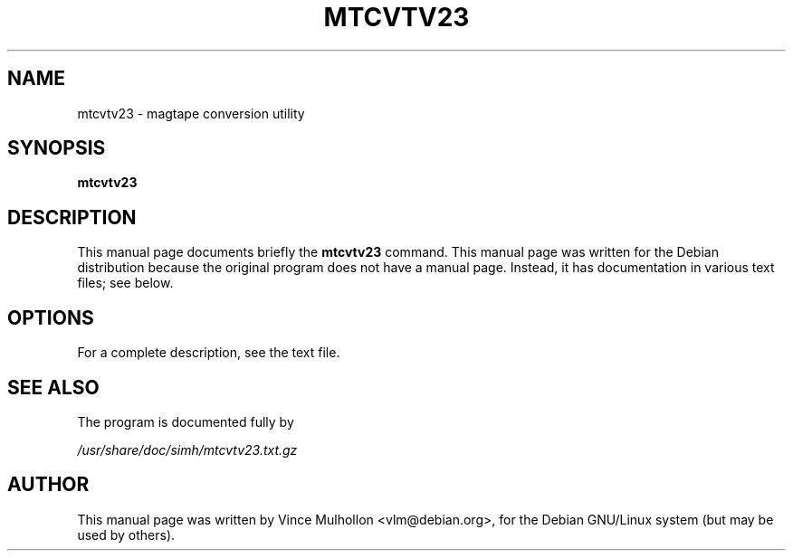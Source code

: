 .\"                                      Hey, EMACS: -*- nroff -*-
.TH MTCVTV23 1 "December 19, 2004"
.\" Please adjust this date whenever revising the manpage.
.\"
.\" Some roff macros, for reference:
.\" .nh        disable hyphenation
.\" .hy        enable hyphenation
.\" .ad l      left justify
.\" .ad b      justify to both left and right margins
.\" .nf        disable filling
.\" .fi        enable filling
.\" .br        insert line break
.\" .sp <n>    insert n+1 empty lines
.\" for manpage-specific macros, see man(7)
.SH NAME
mtcvtv23 \- magtape conversion utility 
.SH SYNOPSIS
.B mtcvtv23
.SH DESCRIPTION
This manual page documents briefly the
.B mtcvtv23
command.
This manual page was written for the Debian distribution
because the original program does not have a manual page.
Instead, it has documentation in various text files;  see below.
.PP
.SH OPTIONS
For a complete description, see the text file.
.SH SEE ALSO
The program is documented fully by
.PP
.IR /usr/share/doc/simh/mtcvtv23.txt.gz
.PP
.SH AUTHOR
This manual page was written by Vince Mulhollon <vlm@debian.org>,
for the Debian GNU/Linux system (but may be used by others).
